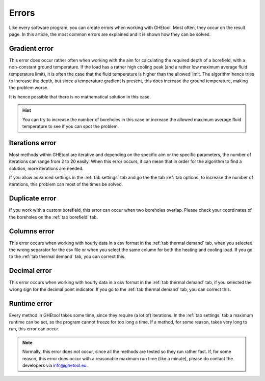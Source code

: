 .. _errors:
Errors
######
Like every software program, you can create errors when working with GHEtool.
Most often, they occur on the result page. In this article, the most common errors are explained and it is
shown how they can be solved.

Gradient error
==============
.. image:: Figures/error_temp_gradient.png
  :alt: Error related to the aim required depth and the existence of a gradient

This error does occur rather often when working with the aim for calculating the required depth of a borefield, with a non-constant
ground temperature. If the load has a rather high cooling peak (and a rather low maximum average fluid temperature limit),
it is often the case that the fluid temperature is higher than the allowed limit. The algorithm hence tries to increase the depth,
but since a temperature gradient is present, this does increase the ground temperature, making the problem worse.

It is hence possible that there is no mathematical solution in this case.

.. hint::
    You can try to increase the number of boreholes in this case or increase the allowed maximum average fluid temperature
    to see if you can spot the problem.

Iterations error
================
.. image:: Figures/error_max_iterations.png
  :alt: Error that the maximum number of iterations is reached

Most methods within GHEtool are iterative and depending on the specific aim or the specific parameters, the number of iterations
can range from 2 to 20 easily. When this error occurs, it can mean that in order for the algorithm to find a solution,
more iterations are needed.

If you allow advanced settings in the :ref:`tab settings` tab and go the the tab :ref:`tab options` to increase the number
of iterations, this problem can most of the times be solved.

.. _duplicate:
Duplicate error
===============
.. image:: Figures/error_duplicate.png
  :alt: Error when two boreholes do overlap.

If you work with a custom borefield, this error can occur when two boreholes overlap. Please check your coordinates of the boreholes
on the :ref:`tab borefield` tab.

Columns error
=============
.. image:: Figures/error_different_columns.png
  :alt: Error when the wrong column names are selected
This error occurs when working with hourly data in a csv format in the :ref:`tab thermal demand` tab, when you selected
the wrong separator for the csv file or when you select the same column for both the heating and cooling load.
If you go to the :ref:`tab thermal demand` tab, you can correct this.

Decimal error
=============
.. image:: Figures/error_dec_point.png
  :alt: Error when the wrong decimal sign is selected

This error occurs when working with hourly data in a csv format in the :ref:`tab thermal demand` tab,
if you selected the wrong sign for the decimal point indicator.
If you go to the :ref:`tab thermal demand` tab, you can correct this.

Runtime error
=============
.. image:: Figures/runtime_error.png
  :alt: Error when the method takes longer than the maximum allowed time.

Every method in GHEtool takes some time, since they require (a lot of) iterations. In the :ref:`tab settings` tab
a maximum runtime can be set, so the program cannot freeze for too long a time. If a method, for some reason, takes very long
to run, this error can occur.

.. note::
    Normally, this error does not occur, since all the methods are tested so they run rather fast.
    If, for some reason, this error does occur with a reasonable maximum run time (like a minute), please do contact
    the developers via `info@ghetool.eu <mailto:info@ghetool.>`_.
